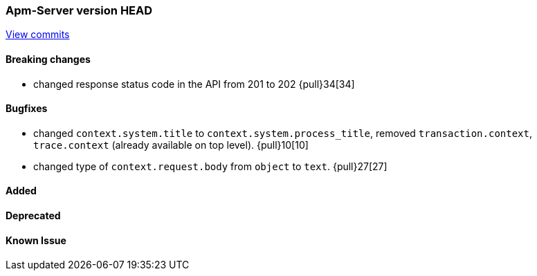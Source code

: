 === Apm-Server version HEAD
https://github.com/elastic/apm-server/compare/x...master[View commits]

==== Breaking changes
- changed response status code in the API from 201 to 202 {pull}34[34]

==== Bugfixes
- changed `context.system.title` to `context.system.process_title`, removed `transaction.context`, `trace.context` (already available on top level). {pull}10[10]
- changed type of `context.request.body` from `object` to `text`. {pull}27[27]



==== Added


==== Deprecated


==== Known Issue

